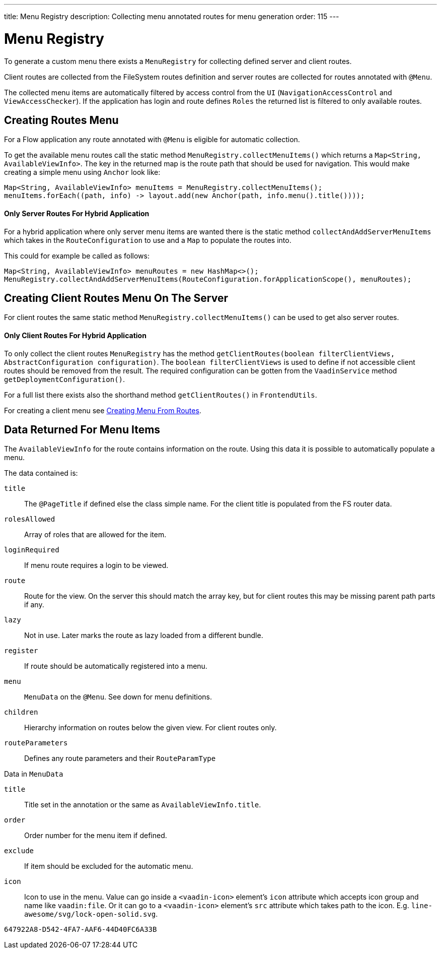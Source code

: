 ---
title: Menu Registry
description: Collecting menu annotated routes for menu generation
order: 115
---

= Menu Registry
:toc:

To generate a custom menu there exists a [classname]`MenuRegistry` for collecting defined server and client routes.

Client routes are collected from the FileSystem routes definition and server routes are collected for routes annotated with [annotationname]`@Menu`.

The collected menu items are automatically filtered by access control from the [classname]`UI` ([classname]`NavigationAccessControl` and [classname]`ViewAccessChecker`).
If the application has login and route defines `Roles` the returned list is filtered to only available routes.

== Creating Routes Menu

For a Flow application any route annotated with [annotationname]`@Menu` is eligible for automatic collection.

To get the available menu routes call the static method `MenuRegistry.collectMenuItems()` which returns a [classname]`Map<String, AvailableViewInfo>`.
The key in the returned map is the route path that should be used for navigation.
This would make creating a simple menu using [classname]`Anchor` look like:

[source,java]
----
Map<String, AvailableViewInfo> menuItems = MenuRegistry.collectMenuItems();
menuItems.forEach((path, info) -> layout.add(new Anchor(path, info.menu().title())));
----

==== Only Server Routes For Hybrid Application

For a hybrid application where only server menu items are wanted there is the static method [methodname]`collectAndAddServerMenuItems` which takes in the [classname]`RouteConfiguration` to use and a [classname]`Map` to populate the routes into.

This could for example be called as follows:

[source,java]
----
Map<String, AvailableViewInfo> menuRoutes = new HashMap<>();
MenuRegistry.collectAndAddServerMenuItems(RouteConfiguration.forApplicationScope(), menuRoutes);
----

== Creating Client Routes Menu On The Server

For client routes the same static method `MenuRegistry.collectMenuItems()` can be used to get also server routes.

==== Only Client Routes For Hybrid Application

To only collect the client routes [classname]`MenuRegistry` has the method [methodname]`getClientRoutes(boolean filterClientViews, AbstractConfiguration configuration)`.
The `boolean filterClientViews` is used to define if not accessible client routes should be removed from the result.
The required configuration can be gotten from the [classname]`VaadinService` method [methodname]`getDeploymentConfiguration()`.

For a full list there exists also the shorthand method [methodname]`getClientRoutes()` in [classname]`FrontendUtils`.

For creating a client menu see <<../../hilla/guides/routing#creating-menu-from-routes,Creating Menu From Routes>>.

== Data Returned For Menu Items

The [classname]`AvailableViewInfo` for the route contains information on the route.
Using this data it is possible to automatically populate a menu.

The data contained is:

`title`::
The [annotationname]`@PageTitle` if defined else the class simple name.
For the client title is populated from the FS router data.

`rolesAllowed`::
Array of roles that are allowed for the item.

`loginRequired`::
If menu route requires a login to be viewed.

`route`::
Route for the view.
On the server this should match the array key, but for client routes this may be missing parent path parts if any.

`lazy`::
Not in use. Later marks the route as lazy loaded from a different bundle.

`register`::
If route should be automatically registered into a menu.

`menu`::
[classname]`MenuData` on the [annotationname]`@Menu`. See down for menu definitions.

`children`::
Hierarchy information on routes below the given view. For client routes only.

`routeParameters`::
Defines any route parameters and their [classname]`RouteParamType`


Data in [classname]`MenuData`

`title`::
Title set in the annotation or the same as [classname]`AvailableViewInfo.title`.

`order`::
Order number for the menu item if defined.

`exclude`::
If item should be excluded for the automatic menu.

`icon`::
Icon to use in the menu. Value can go inside a `<vaadin-icon>` element's `icon` attribute which accepts icon group and name like `vaadin:file`. Or it can go to a `<vaadin-icon>` element's `src` attribute which takes path to the icon. E.g. `line-awesome/svg/lock-open-solid.svg`.

[discussion-id]`647922A8-D542-4FA7-AAF6-44D40FC6A33B`
